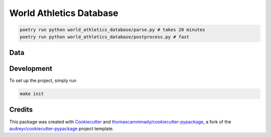 ========================
World Athletics Database
========================

.. code-block:: bash

   poetry run python world_athletics_database/parse.py # takes 20 minutes
   poetry run python world_athletics_database/postprocess.py # fast




Data
--------

.. csv-table:: Table Title
   :file: https://raw.githubusercontent.com/thomascamminady/world-athletics-database/main/data/worldrecords.csv
   :widths: 30, 70
   :header-rows: 1

Development
--------
To set up the project, simply run

.. code-block:: bash

   make init


Credits
-------

This package was created with Cookiecutter_ and `thomascamminady/cookiecutter-pypackage`_, a fork of the `audreyr/cookiecutter-pypackage`_ project template.

.. _Cookiecutter: https://github.com/audreyr/cookiecutter
.. _`thomascamminady/cookiecutter-pypackage`: https://github.com/thomascamminady/cookiecutter-pypackage
.. _`audreyr/cookiecutter-pypackage`: https://github.com/audreyr/cookiecutter-pypackage
